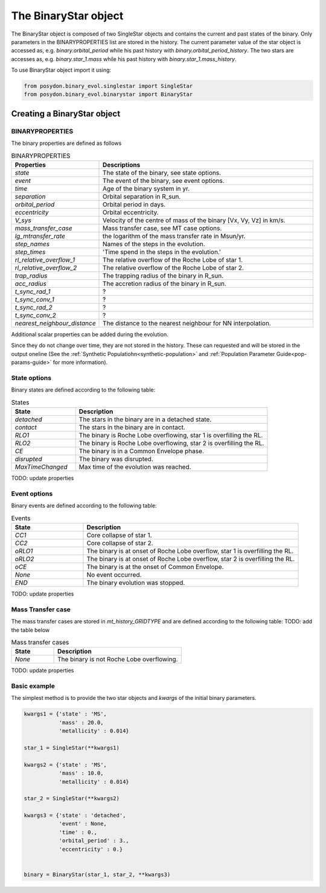 .. _binary-star:


The BinaryStar object
======================

The BinaryStar object is composed of two SingleStar objects and contains the current and past states of the binary. Only parameters in the BINARYPROPERTIES list are stored in the history. The current parameter value of the star object is accessed as, e.g. `binary.orbital_period` while his past history with `binary.orbital_period_history`. The two stars are accesses as, e.g. `binary.star_1.mass` while his past history with `binary.star_1.mass_history`.

To use BinaryStar object import it using:

.. code-block:: python

  from posydon.binary_evol.singlestar import SingleStar
  from posydon.binary_evol.binarystar import BinaryStar


Creating a BinaryStar object
----------------------------

BINARYPROPERTIES
~~~~~~~~~~~~~~~~

The binary properties are defined as follows

.. csv-table:: BINARYPROPERTIES
   :header: "Properties", "Descriptions"
   :widths: 50, 150

   `state`, "The state of the binary, see state options."
   `event`, "The event of the binary, see event options."
   `time`, "Age of the binary system in yr."
   `separation`, "Orbital separation in R_sun."
   `orbital_period`, "Orbital period in days."
   `eccentricity`, "Orbital eccentricity."
   `V_sys`, "Velocity of the centre of mass of the binary [Vx, Vy, Vz] in km/s."
   `mass_transfer_case`, "Mass transfer case, see MT case options."
   `lg_mtransfer_rate`, "the logarithm of the mass transfer rate in Msun/yr."
   `step_names`, "Names of the steps in the evolution."
   `step_times`, 'Time spend in the steps in the evolution.'
   `rl_relative_overflow_1`, "The relative overflow of the Roche Lobe of star 1."
   `rl_relative_overflow_2`, "The relative overflow of the Roche Lobe of star 2."
   `trap_radius`, "The trapping radius of the binary in R_sun."
   `acc_radius`, "The accretion radius of the binary in R_sun."
   `t_sync_rad_1`, "?"
   `t_sync_conv_1`, "?"
   `t_sync_rad_2`, "?"
   `t_sync_conv_2`, "?"
   `nearest_neighbour_distance`, "The distance to the nearest neighbour for NN interpolation."


Additional scalar properties can be added during the evolution.

Since they do not change over time, they are not stored in the history.
These can requested and will be stored in the output oneline (See the :ref:`Synthetic Populatiohn<synthetic-population>` and :ref:`Population Parameter Guide<pop-params-guide>` for more information).

.. csv-table:: Additional columns
  :header:  "Properties", "Descriptions"
  :widths: 50, 150
  'interp_class_HMS_HMS', "Description of interp_class_HMS_HMS."
  'interp_class_CO_HMS_RLO', "Description of interp_class_CO_HMS_RLO."
  'interp_class_CO_HeMS', "Description of interp_class_CO_HeMS."
  'interp_class_CO_HeMS_RLO', "Description of interp_class_CO_HeMS_RLO."
  'mt_history_HMS_HMS', "Description of mt_history_HMS_HMS."
  'mt_history_CO_HMS_RLO', "Description of mt_history_CO_HMS_RLO."
  'mt_history_CO_HeMS', "Description of mt_history_CO_HeMS."
  'mt_history_CO_HeMS_RLO', "Description of mt_history_CO_HeMS_RLO."


State options
~~~~~~~~~~~~~

Binary states are defined according to the following table:

.. csv-table:: States
   :header: "State", "Description"
   :widths: 10, 30

   `detached`, "The stars in the binary are in a detached state."
   `contact`, "The stars in the binary are in contact."
   `RLO1`, "The binary is Roche Lobe overflowing, star 1 is overfilling the RL."
   `RLO2`, "The binary is Roche Lobe overflowing, star 2 is overfilling the RL."
   `CE`, "The binary is in a Common Envelope phase."
   `disrupted`, "The binary was disrupted."
   `MaxTimeChanged`, "Max time of the evolution was reached."

TODO: update properties

Event options
~~~~~~~~~~~~~

Binary events are defined according to the following table:

.. csv-table:: Events
  :header: "State", "Description"
  :widths: 10, 30

  `CC1`, "Core collapse of star 1."
  `CC2`, "Core collapse of star 2."
  `oRLO1`, "The binary is at onset of Roche Lobe overflow, star 1 is overfilling the RL."
  `oRLO2`, "The binary is at onset of Roche Lobe overflow, star 2 is overfilling the RL."
  `oCE`, "The binary is at the onset of Common Envelope."
  `None`, "No event occurred."
  `END`, "The binary evolution was stopped."

TODO: update properties

Mass Transfer case
~~~~~~~~~~~~~~~~~~

The mass transfer cases are stored in `mt_history_GRIDTYPE` and are defined according to the following table: TODO: add the table below

.. csv-table:: Mass transfer cases
  :header: "State", "Description"
  :widths: 10, 30

  `None`, "The binary is not Roche Lobe overflowing."


TODO: update properties


Basic example
~~~~~~~~~~~~~

The simplest method is to provide the two star objects and `kwargs` of the initial binary parameters.

.. code-block:: python

  kwargs1 = {'state' : 'MS',
             'mass' : 20.0,
             'metallicity' : 0.014}

  star_1 = SingleStar(**kwargs1)

  kwargs2 = {'state' : 'MS',
             'mass' : 10.0,
             'metallicity' : 0.014}

  star_2 = SingleStar(**kwargs2)

  kwargs3 = {'state' : 'detached',
             'event' : None,
             'time' : 0.,
             'orbital_period' : 3.,
             'eccentricity' : 0.}


  binary = BinaryStar(star_1, star_2, **kwargs3)
